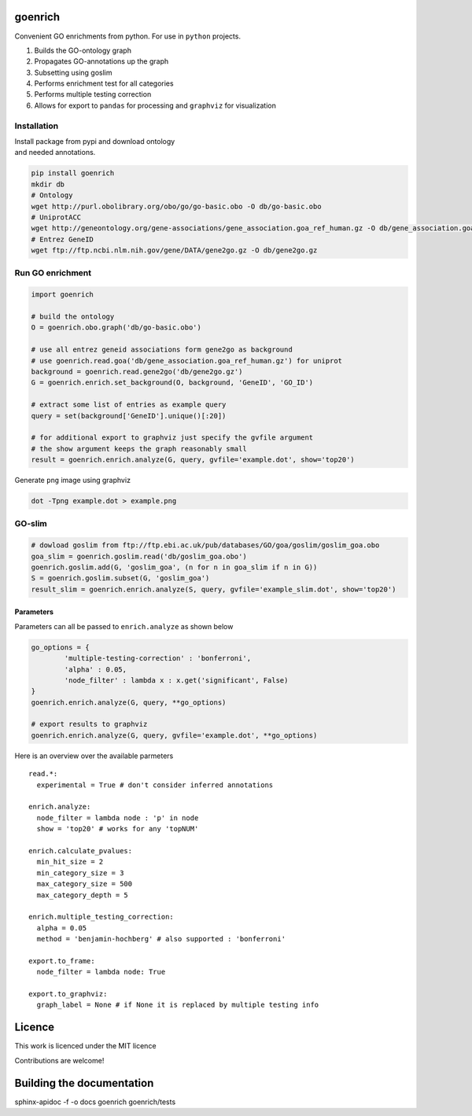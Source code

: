 goenrich
========

.. image:: https://badges.gitter.im/Join%20Chat.svg
    :target: https://gitter.im/jdrudolph/goenrich?utm_source=badge&utm_medium=badge&utm_campaign=pr-badge&utm_content=badge
    :alt: gitter.im chat

.. image:: https://readthedocs.org/projects/goenrich/badge/?version=latest
    :alt: Documentation Status
    :scale: 100%
    :target: https://goenrich.readthedocs.org/en/latest 

Convenient GO enrichments from python. For use in ``python`` projects.

#. Builds the GO-ontology graph
#. Propagates GO-annotations up the graph
#. Subsetting using goslim
#. Performs enrichment test for all categories
#. Performs multiple testing correction
#. Allows for export to ``pandas`` for processing and ``graphviz`` for
   visualization

Installation
------------

| Install package from pypi and download ontology
| and needed annotations.

.. code:: shell

    pip install goenrich
    mkdir db
    # Ontology
    wget http://purl.obolibrary.org/obo/go/go-basic.obo -O db/go-basic.obo
    # UniprotACC
    wget http://geneontology.org/gene-associations/gene_association.goa_ref_human.gz -O db/gene_association.goa_ref_human.gz
    # Entrez GeneID
    wget ftp://ftp.ncbi.nlm.nih.gov/gene/DATA/gene2go.gz -O db/gene2go.gz

Run GO enrichment
-----------------

.. code:: python

  import goenrich

  # build the ontology
  O = goenrich.obo.graph('db/go-basic.obo')

  # use all entrez geneid associations form gene2go as background
  # use goenrich.read.goa('db/gene_association.goa_ref_human.gz') for uniprot
  background = goenrich.read.gene2go('db/gene2go.gz')
  G = goenrich.enrich.set_background(O, background, 'GeneID', 'GO_ID')

  # extract some list of entries as example query
  query = set(background['GeneID'].unique()[:20])

  # for additional export to graphviz just specify the gvfile argument
  # the show argument keeps the graph reasonably small
  result = goenrich.enrich.analyze(G, query, gvfile='example.dot', show='top20')

.. raw:: html

  <table border="1" class="dataframe">
    <thead>
      <tr style="text-align: right;">
        <th></th>
        <th>name</th>
        <th>x</th>
        <th>p</th>
        <th>q</th>
        <th>namespace</th>
      </tr>
      <tr>
        <th>term</th>
        <th></th>
        <th></th>
        <th></th>
        <th></th>
        <th></th>
      </tr>
    </thead>
    <tbody>
      <tr>
        <th>GO:0005215</th>
        <td>transporter activity</td>
        <td>2</td>
        <td>0.015062</td>
        <td>0.017070</td>
        <td>molecular_function</td>
      </tr>
      <tr>
        <th>GO:0009719</th>
        <td>response to endogenous stimulus</td>
        <td>4</td>
        <td>0.000056</td>
        <td>0.000181</td>
        <td>biological_process</td>
      </tr>
      <tr>
        <th>GO:1901699</th>
        <td>cellular response to nitrogen compound</td>
        <td>2</td>
        <td>0.000631</td>
        <td>0.001227</td>
        <td>biological_process</td>
      </tr>
      <tr>
        <th>GO:0060089</th>
        <td>molecular transducer activity</td>
        <td>2</td>
        <td>0.022831</td>
        <td>0.023523</td>
        <td>molecular_function</td>
      </tr>
      <tr>
        <th>GO:0019725</th>
        <td>cellular homeostasis</td>
        <td>2</td>
        <td>0.001838</td>
        <td>0.002907</td>
        <td>biological_process</td>
      </tr>
    </tbody>
  </table>

Generate ``png`` image using graphviz

.. code:: shell

    dot -Tpng example.dot > example.png

.. image:: https://cloud.githubusercontent.com/assets/2606663/8525018/cad3a288-23fe-11e5-813c-bd205a47eed8.png

GO-slim
---------

.. code:: python

  # dowload goslim from ftp://ftp.ebi.ac.uk/pub/databases/GO/goa/goslim/goslim_goa.obo
  goa_slim = goenrich.goslim.read('db/goslim_goa.obo')
  goenrich.goslim.add(G, 'goslim_goa', (n for n in goa_slim if n in G))
  S = goenrich.goslim.subset(G, 'goslim_goa')
  result_slim = goenrich.enrich.analyze(S, query, gvfile='example_slim.dot', show='top20')

Parameters
~~~~~~~~~~

Parameters can all be passed to ``enrich.analyze`` as shown below

.. code:: python

    go_options = {
            'multiple-testing-correction' : 'bonferroni',
            'alpha' : 0.05,
            'node_filter' : lambda x : x.get('significant', False)
    }
    goenrich.enrich.analyze(G, query, **go_options)

    # export results to graphviz
    goenrich.enrich.analyze(G, query, gvfile='example.dot', **go_options)

Here is an overview over the available parmeters

::

    read.*:
      experimental = True # don't consider inferred annotations

    enrich.analyze:
      node_filter = lambda node : 'p' in node
      show = 'top20' # works for any 'topNUM'

    enrich.calculate_pvalues:
      min_hit_size = 2
      min_category_size = 3
      max_category_size = 500
      max_category_depth = 5

    enrich.multiple_testing_correction:
      alpha = 0.05
      method = 'benjamin-hochberg' # also supported : 'bonferroni'

    export.to_frame:
      node_filter = lambda node: True

    export.to_graphviz:
      graph_label = None # if None it is replaced by multiple testing info

Licence
=======

This work is licenced under the MIT licence

Contributions are welcome!

Building the documentation
==========================

sphinx-apidoc -f -o docs goenrich goenrich/tests

